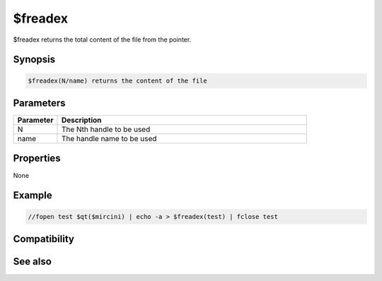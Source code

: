$freadex
========

$freadex returns the total content of the file from the pointer.

Synopsis
--------

.. code:: text

    $freadex(N/name) returns the content of the file

Parameters
----------

.. list-table::
    :widths: 15 85
    :header-rows: 1

    * - Parameter
      - Description
    * - N
      - The Nth handle to be used
    * - name
      - The handle name to be used

Properties
----------

None

Example
-------

.. code:: text

    //fopen test $qt($mircini) | echo -a > $freadex(test) | fclose test

Compatibility
-------------

.. compatibility:: 7.59

See also
--------

.. hlist::
    :columns: 4

    * :doc:`/fclose </commands/fclose>`
    * :doc:`/fseek </commands/fseek>`
    * :doc:`/flist </commands/flist>`
    * :doc:`/fwrite </commands/fwrite>`
    * :doc:`$fopen </identifiers/fopen>`
    * :doc:`$feof </identifiers/feof>`
    * :doc:`$fgetc </identifiers/fgetc>`
    * :doc:`$ferr </identifiers/ferr>`
    * :doc:`$fread </identifiers/fread>`
